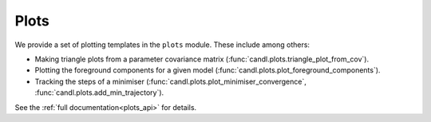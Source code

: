Plots
=================================================

We provide a set of plotting templates in the ``plots`` module.
These include among others:

* Making triangle plots from a parameter covariance matrix (:func:`candl.plots.triangle_plot_from_cov`).
* Plotting the foreground components for a given model (:func:`candl.plots.plot_foreground_components`).
* Tracking the steps of a minimiser (:func:`candl.plots.plot_minimiser_convergence`, :func:`candl.plots.add_min_trajectory`).

See the :ref:`full documentation<plots_api>` for details.
